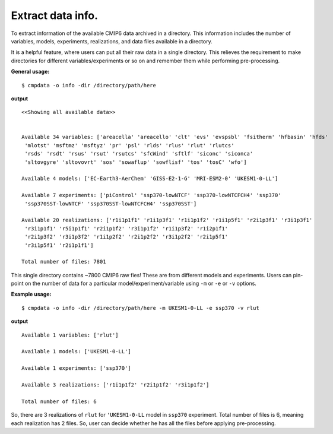 Extract data info.
==================

To extract information of the available CMIP6 data archived in a directory. This information includes the number of variables, models, experiments, realizations, and data files available in a directory.

It is a helpful feature, where users can put all their raw data in a single directory. This relieves the requirement to make directories for different variables/experiments or so on and remember them while performing pre-processing.

**General usage:**  ::

        $ cmpdata -o info -dir /directory/path/here

**output** ::

    <<Showing all available data>>
    
    
    Available 34 variables: ['areacella' 'areacello' 'clt' 'evs' 'evspsbl' 'fsitherm' 'hfbasin' 'hfds'
     'mlotst' 'msftmz' 'msftyz' 'pr' 'psl' 'rlds' 'rlus' 'rlut' 'rlutcs'
     'rsds' 'rsdt' 'rsus' 'rsut' 'rsutcs' 'sfcWind' 'sftlf' 'siconc' 'siconca'
     'sltovgyre' 'sltovovrt' 'sos' 'sowaflup' 'sowflisf' 'tos' 'tosC' 'wfo']
    
    Available 4 models: ['EC-Earth3-AerChem' 'GISS-E2-1-G' 'MRI-ESM2-0' 'UKESM1-0-LL']
    
    Available 7 experiments: ['piControl' 'ssp370-lowNTCF' 'ssp370-lowNTCFCH4' 'ssp370'
     'ssp370SST-lowNTCF' 'ssp370SST-lowNTCFCH4' 'ssp370SST']
    
    Available 20 realizations: ['r1i1p1f1' 'r1i1p3f1' 'r1i1p1f2' 'r1i1p5f1' 'r2i1p3f1' 'r3i1p3f1'
     'r3i1p1f1' 'r5i1p1f1' 'r2i1p1f2' 'r3i1p1f2' 'r1i1p3f2' 'r1i2p1f1'
     'r2i1p3f2' 'r3i1p3f2' 'r1i1p2f2' 'r2i1p2f2' 'r3i1p2f2' 'r2i1p5f1'
     'r3i1p5f1' 'r2i1p1f1']
    
    Total number of files: 7801
    
This single directory contains ~7800 CMIP6 raw fies! These are from different models and experiments. Users can pin-point on the number of data for a particular model/experiment/variable using ``-m`` or ``-e`` or ``-v`` options.

**Example usage:** ::

    $ cmpdata -o info -dir /directory/path/here -m UKESM1-0-LL -e ssp370 -v rlut

**output** ::

    Available 1 variables: ['rlut']
    
    Available 1 models: ['UKESM1-0-LL']
    
    Available 1 experiments: ['ssp370']
    
    Available 3 realizations: ['r1i1p1f2' 'r2i1p1f2' 'r3i1p1f2']
    
    Total number of files: 6 
    
So, there are 3 realizations of ``rlut`` for ``'UKESM1-0-LL`` model in ``ssp370`` experiment. Total number of files is 6, meaning each realization has 2 files. So, user can decide whether he has all the files before applying pre-processing.
    
